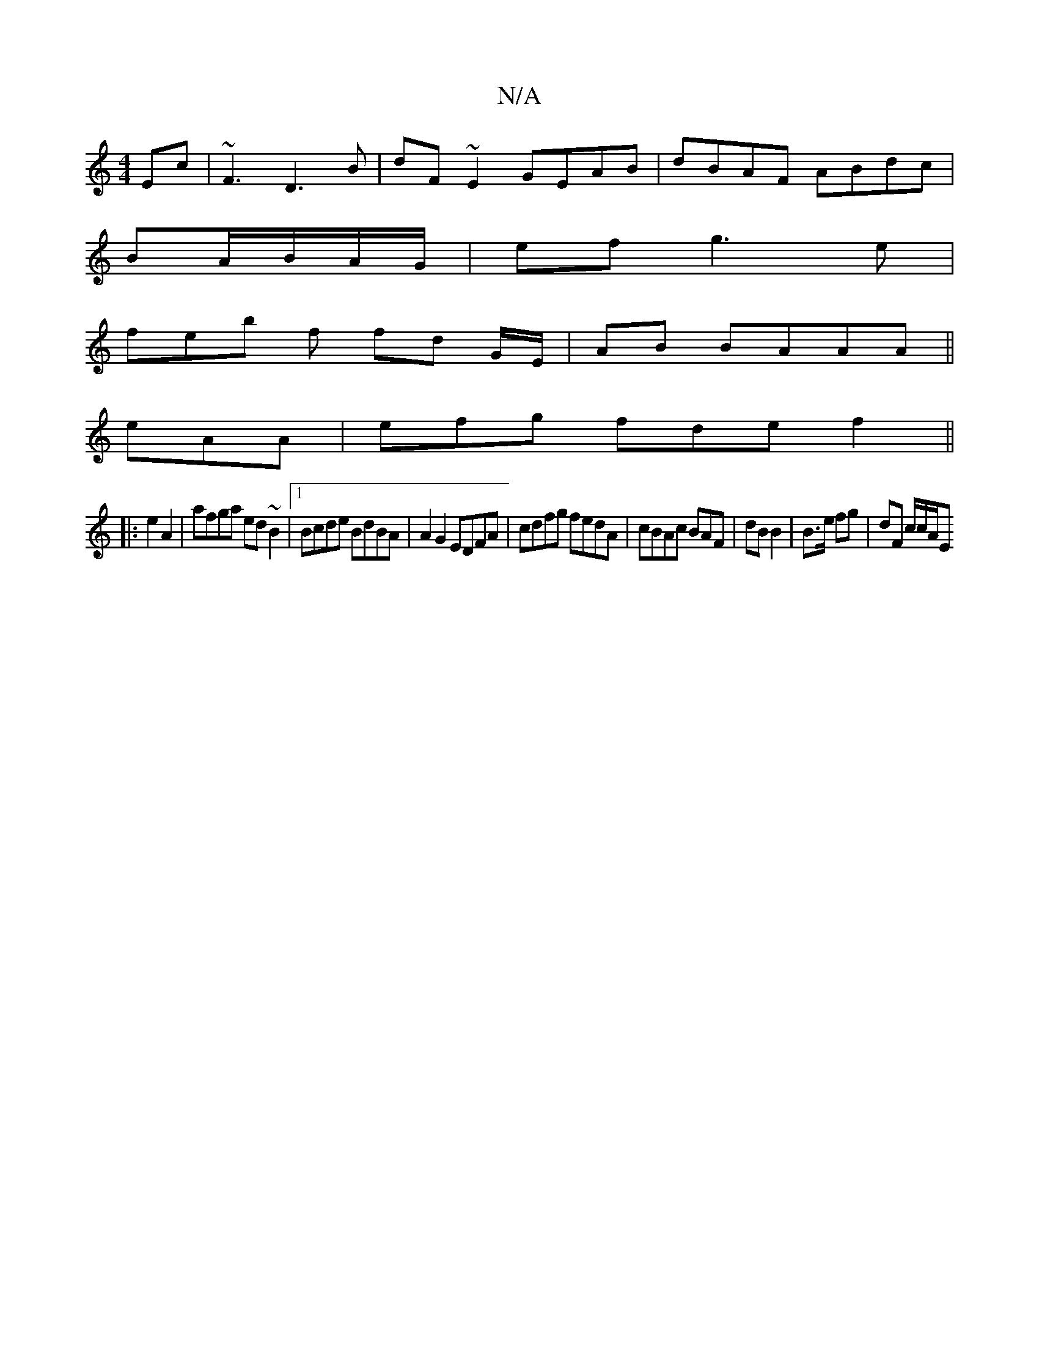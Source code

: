 X:1
T:N/A
M:4/4
R:N/A
K:Cmajor
Ec | ~F3 D3B|dF~E2 GEAB | dBAF ABdc|
BA/B/A/G/ | ef g3e|
feb f fd G/E/ | AB BAAA||
 eAA | efg fde f2||
|: e2 A2 | afga ed~B2|1 Bcde BdBA | A2 G2 EDFA|cdfg fedA | cBAc BAF | dB B2 | B>e fg | dF c/c/A/E